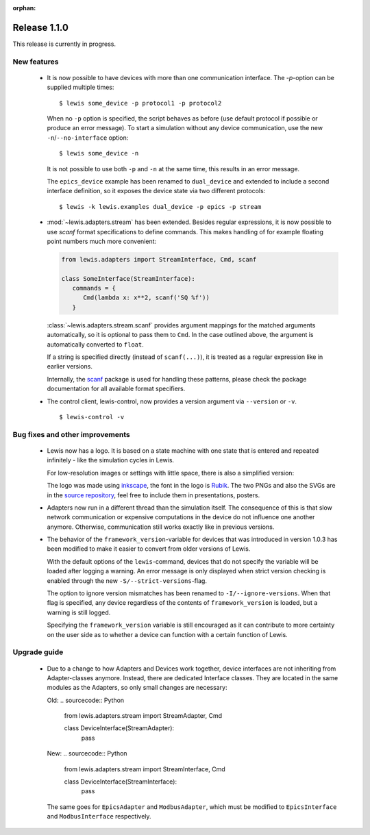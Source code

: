 :orphan:

Release 1.1.0
=============

This release is currently in progress.

New features
------------

 - It is now possible to have devices with more than one communication interface. The `-p`-option
   can be supplied multiple times:

   ::

      $ lewis some_device -p protocol1 -p protocol2

   When no ``-p`` option is specified, the script behaves as before (use default protocol if
   possible or produce an error message). To start a simulation without any device communication,
   use the new ``-n``/``--no-interface`` option:

   ::

      $ lewis some_device -n

   It is not possible to use both ``-p`` and ``-n`` at the same time, this results in an error
   message.

   The ``epics_device`` example has been renamed to ``dual_device`` and extended to include a
   second interface definition, so it exposes the device state via two different protocols:

   ::

      $ lewis -k lewis.examples dual_device -p epics -p stream

 - :mod:`~lewis.adapters.stream` has been extended. Besides regular expressions, it is now
   possible to use `scanf` format specifications to define commands. This makes handling
   of for example floating point numbers much more convenient:

   .. sourcecode:: python

      from lewis.adapters import StreamInterface, Cmd, scanf

      class SomeInterface(StreamInterface):
         commands = {
            Cmd(lambda x: x**2, scanf('SQ %f'))
         }

   :class:`~lewis.adapters.stream.scanf` provides argument mappings for the matched arguments
   automatically, so it is optional to pass them to ``Cmd``. In the case outlined above, the
   argument is automatically converted to ``float``.

   If a string is specified directly (instead of ``scanf(...)``), it is treated as a regular
   expression like in earlier versions.

   Internally, the scanf_ package is used for handling these patterns, please check the package
   documentation for all available format specifiers.

 - The control client, lewis-control, now provides a version argument via ``--version`` or ``-v``.

   ::

      $ lewis-control -v

Bug fixes and other improvements
--------------------------------

 - Lewis now has a logo. It is based on  a state machine with one state that is entered and
   repeated infinitely - like the simulation cycles in Lewis.

   .. image:: /resources/logo/lewis-logo.png

   For low-resolution images or settings with little space, there is also a simplified version:

   .. image:: /resources/logo/lewis-logo-simple.png

   The logo was made using `inkscape`_, the font in the logo is `Rubik`_. The two PNGs and
   also the SVGs are in the `source repository`_, feel free to include them in presentations,
   posters.

 - Adapters now run in a different thread than the simulation itself. The consequence of this is
   that slow network communication or expensive computations in the device do not influence
   one another anymore. Otherwise, communication still works exactly like in previous versions.

 - The behavior of the ``framework_version``-variable for devices that was introduced in version
   1.0.3 has been modified to make it easier to convert from older versions of Lewis.

   With the default options of the ``lewis``-command, devices that do not specify the variable
   will be loaded after logging a warning. An error message is only displayed when strict
   version checking is enabled through the new ``-S/--strict-versions``-flag.

   The option to ignore version mismatches has been renamed to ``-I/--ignore-versions``. When
   that flag is specified, any device regardless of the contents of ``framework_version`` is
   loaded, but a warning is still logged.

   Specifying the ``framework_version`` variable is still encouraged as it can contribute to
   more certainty on the user side as to whether a device can function with a certain function
   of Lewis.

Upgrade guide
-------------

 - Due to a change to how Adapters and Devices work together, device interfaces are not
   inheriting from Adapter-classes anymore. Instead, there are dedicated Interface classes.
   They are located in the same modules as the Adapters, so only small changes are necessary:

   Old:
   .. sourcecode:: Python

       from lewis.adapters.stream import StreamAdapter, Cmd

       class DeviceInterface(StreamAdapter):
           pass

   New:
   .. sourcecode:: Python

       from lewis.adapters.stream import StreamInterface, Cmd

       class DeviceInterface(StreamInterface):
           pass

   The same goes for ``EpicsAdapter`` and ``ModbusAdapter``, which must be modified to
   ``EpicsInterface`` and ``ModbusInterface`` respectively.

.. _source repository: https://github.com/DMSC-Instrument-Data/lewis/docs/resources/logo
.. _Rubik: https://github.com/googlefonts/rubik
.. _inkscape: https://inkscape.org/
.. _scanf: https://github.com/joshburnett/scanf